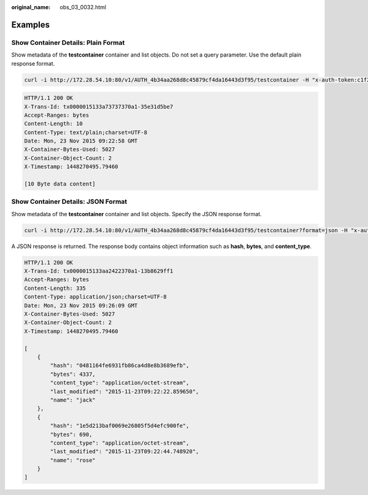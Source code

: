 :original_name: obs_03_0032.html

.. _obs_03_0032:

Examples
========

Show Container Details: Plain Format
------------------------------------

Show metadata of the **testcontainer** container and list objects. Do not set a query parameter. Use the default plain response format.

.. code-block:: text

   curl -i http://172.28.54.10:80/v1/AUTH_4b34aa268d8c45879cf4da16443d3f95/testcontainer -H "x-auth-token:c1f21a34cce442efbd4957018263cc2c" -X GET

.. code-block::

   HTTP/1.1 200 OK
   X-Trans-Id: tx0000015133a73737370a1-35e31d5be7
   Accept-Ranges: bytes
   Content-Length: 10
   Content-Type: text/plain;charset=UTF-8
   Date: Mon, 23 Nov 2015 09:22:58 GMT
   X-Container-Bytes-Used: 5027
   X-Container-Object-Count: 2
   X-Timestamp: 1448270495.79460

   [10 Byte data content]

Show Container Details: JSON Format
-----------------------------------

Show metadata of the **testcontainer** container and list objects. Specify the JSON response format.

.. code-block:: text

   curl -i http://172.28.54.10:80/v1/AUTH_4b34aa268d8c45879cf4da16443d3f95/testcontainer?format=json -H "x-auth-token:c1f21a34cce442efbd4957018263cc2c" -X GET

A JSON response is returned. The response body contains object information such as **hash**, **bytes**, and **content_type**.

.. code-block::

   HTTP/1.1 200 OK
   X-Trans-Id: tx0000015133aa2422370a1-13b8629ff1
   Accept-Ranges: bytes
   Content-Length: 335
   Content-Type: application/json;charset=UTF-8
   Date: Mon, 23 Nov 2015 09:26:09 GMT
   X-Container-Bytes-Used: 5027
   X-Container-Object-Count: 2
   X-Timestamp: 1448270495.79460

   [
       {
           "hash": "0481164fe6931fb86ca4d8e8b3689efb",
           "bytes": 4337,
           "content_type": "application/octet-stream",
           "last_modified": "2015-11-23T09:22:22.859650",
           "name": "jack"
       },
       {
           "hash": "1e5d213baf0069e26805f5d4efc900fe",
           "bytes": 690,
           "content_type": "application/octet-stream",
           "last_modified": "2015-11-23T09:22:44.748920",
           "name": "rose"
       }
   ]
